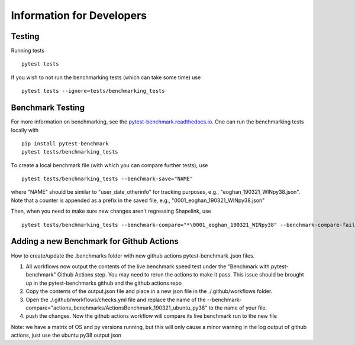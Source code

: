 
==========================
Information for Developers
==========================


Testing
-------
Running tests

::

    pytest tests

If you wish to not run the benchmarking tests (which can take some time) use

::

    pytest tests --ignore=tests/benchmarking_tests


Benchmark Testing
-----------------

For more information on benchmarking, see the
`pytest-benchmark.readthedocs.io <https://pytest-benchmark.readthedocs.io/en/stable/>`__.
One can run the benchmarking tests locally with

::

    pip install pytest-benchmark
    pytest tests/benchmarking_tests

To create a local benchmark file (with which you can compare further tests),
use

::

    pytest tests/benchmarking_tests --benchmark-save="NAME"

where "NAME" should be similar to "user_date_otherinfo" for tracking purposes,
e.g., "eoghan_190321_WINpy38.json". Note that a counter is appended as a prefix
in the saved file, e.g., "0001_eoghan_190321_WINpy38.json"

Then, when you need to make sure new changes aren't regressing Shapelink, use

::

   pytest tests/benchmarking_tests --benchmark-compare="*\0001_eoghan_190321_WINpy38" --benchmark-compare-fail=median:5%



Adding a new Benchmark for Github Actions
-----------------------------------------


How to create/update the .benchmarks folder with new
github actions pytest-benchmark .json files.

1. All workflows now output the contents of the live benchmark speed
   test under the "Benchmark with pytest-benchmark" Github Actions step.
   You may need to rerun the actions to make it pass. This issue should be brought up in
   the pytest-benchmarks github and the github actions repo
2. Copy the contents of the output.json file and place in a new json file in the
   ./.github/workflows folder.
3. Open the ./.github/workflows/checks.yml file and replace the name of the
   --benchmark-compare="actions_benchmarks/ActionsBenchmark_190321_ubuntu_py38"
   to the name of your file.
4. push the changes. Now the github actions workflow will compare its
   live benchmark run to the new file


Note: we have a matrix of OS and py versions running, but this will only cause
a minor warning in the log output of github actions, just use the ubuntu py38 output json
